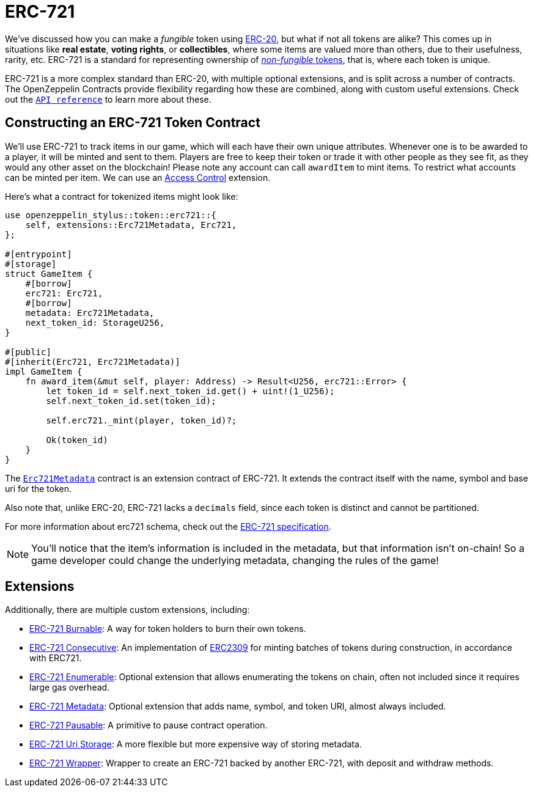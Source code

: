 = ERC-721

We've discussed how you can make a _fungible_ token using xref:erc20.adoc[ERC-20], but what if not all tokens are alike?
This comes up in situations like *real estate*, *voting rights*, or *collectibles*, where some items are valued more than others, due to their usefulness, rarity, etc.
ERC-721 is a standard for representing ownership of xref:tokens.adoc#different-kinds-of-tokens[_non-fungible_ tokens], that is, where each token is unique.

ERC-721 is a more complex standard than ERC-20, with multiple optional extensions, and is split across a number of contracts.
The OpenZeppelin Contracts provide flexibility regarding how these are combined, along with custom useful extensions.
Check out the https://docs.rs/openzeppelin-stylus/0.2.0-alpha.4/openzeppelin_stylus/token/erc721/struct.Erc721.html[`API reference`] to learn more about these.

== Constructing an ERC-721 Token Contract

We'll use ERC-721 to track items in our game, which will each have their own unique attributes.
Whenever one is to be awarded to a player, it will be minted and sent to them.
Players are free to keep their token or trade it with other people as they see fit, as they would any other asset on the blockchain!
Please note any account can call `awardItem` to mint items.
To restrict what accounts can be minted per item.
We can use an xref:access-control.adoc[Access Control] extension.

Here's what a contract for tokenized items might look like:

[source,rust]
----
use openzeppelin_stylus::token::erc721::{
    self, extensions::Erc721Metadata, Erc721,
};

#[entrypoint]
#[storage]
struct GameItem {
    #[borrow]
    erc721: Erc721,
    #[borrow]
    metadata: Erc721Metadata,
    next_token_id: StorageU256,
}

#[public]
#[inherit(Erc721, Erc721Metadata)]
impl GameItem {
    fn award_item(&mut self, player: Address) -> Result<U256, erc721::Error> {
        let token_id = self.next_token_id.get() + uint!(1_U256);
        self.next_token_id.set(token_id);

        self.erc721._mint(player, token_id)?;

        Ok(token_id)
    }
}
----

The https://docs.rs/openzeppelin-stylus/0.2.0-alpha.4/openzeppelin_stylus/token/erc721/extensions/metadata/struct.Erc721Metadata.html[`Erc721Metadata`] contract is an extension contract of ERC-721.
It extends the contract itself with the name, symbol and base uri for the token.

Also note that, unlike ERC-20, ERC-721 lacks a `decimals` field, since each token is distinct and cannot be partitioned.

For more information about erc721 schema, check out the https://eips.ethereum.org/EIPS/eip-721[ERC-721 specification].

NOTE: You'll notice that the item's information is included in the metadata, but that information isn't on-chain!
So a game developer could change the underlying metadata, changing the rules of the game!

[[erc721-token-extensions]]
== Extensions

Additionally, there are multiple custom extensions, including:

* xref:erc721-burnable.adoc[ERC-721 Burnable]: A way for token holders to burn their own tokens.

* xref:erc721-consecutive.adoc[ERC-721 Consecutive]: An implementation of https://eips.ethereum.org/EIPS/eip-2309[ERC2309] for minting batches of tokens during construction, in accordance with ERC721.

* xref:erc721-enumerable.adoc[ERC-721 Enumerable]: Optional extension that allows enumerating the tokens on chain, often not included since it requires large gas overhead.

* xref:erc721-metadata.adoc[ERC-721 Metadata]: Optional extension that adds name, symbol, and token URI, almost always included.

* xref:erc721-pausable.adoc[ERC-721 Pausable]: A primitive to pause contract operation.

* xref:erc721-uri-storage.adoc[ERC-721 Uri Storage]: A more flexible but more expensive way of storing metadata.

* xref:erc721-wrapper.adoc[ERC-721 Wrapper]: Wrapper to create an ERC-721 backed by another ERC-721, with deposit and withdraw methods. 